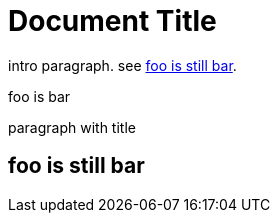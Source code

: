 
= Document Title
:foo: baz

intro paragraph. see <<free-standing>>.

:foo: bar

.foo is {foo}
[#formal-para]
paragraph with title

[discrete#free-standing]
== foo is still {foo}
